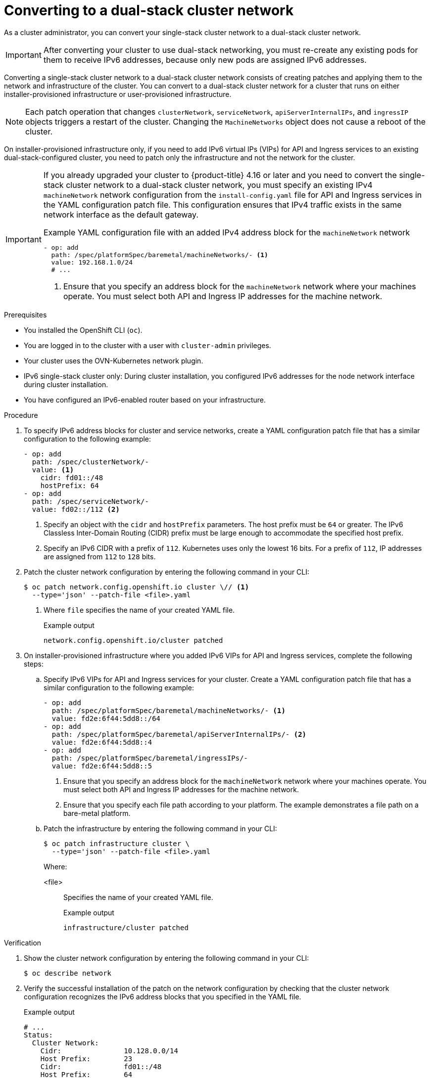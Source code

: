 // Module included in the following assemblies:
//
// * networking/converting-to-dual-stack.adoc

:_mod-docs-content-type: PROCEDURE
[id="nw-dual-stack-convert_{context}"]
= Converting to a dual-stack cluster network

As a cluster administrator, you can convert your single-stack cluster network to a dual-stack cluster network. 

[IMPORTANT]
====
After converting your cluster to use dual-stack networking, you must re-create any existing pods for them to receive IPv6 addresses, because only new pods are assigned IPv6 addresses.
====

Converting a single-stack cluster network to a dual-stack cluster network consists of creating patches and applying them to the network and infrastructure of the cluster. You can convert to a dual-stack cluster network for a cluster that runs on either installer-provisioned infrastructure or user-provisioned infrastructure.

[NOTE]
====
Each patch operation that changes `clusterNetwork`, `serviceNetwork`, `apiServerInternalIPs`, and `ingressIP` objects triggers a restart of the cluster. Changing the `MachineNetworks` object does not cause a reboot of the cluster.
====

On installer-provisioned infrastructure only, if you need to add IPv6 virtual IPs (VIPs) for API and Ingress services to an existing dual-stack-configured cluster, you need to patch only the infrastructure and not the network for the cluster.

[IMPORTANT]
====
If you already upgraded your cluster to {product-title} 4.16 or later and you need to convert the single-stack cluster network to a dual-stack cluster network, you must specify an existing IPv4 `machineNetwork` network configuration from the `install-config.yaml` file for API and Ingress services in the YAML configuration patch file. This configuration ensures that IPv4 traffic exists in the same network interface as the default gateway.

.Example YAML configuration file with an added IPv4 address block for the `machineNetwork` network
[source,yaml]
----
- op: add
  path: /spec/platformSpec/baremetal/machineNetworks/- <1>
  value: 192.168.1.0/24
  # ...
----
<1> Ensure that you specify an address block for the `machineNetwork` network where your machines operate. You must select both API and Ingress IP addresses for the machine network.
====

.Prerequisites

* You installed the OpenShift CLI (`oc`).
* You are logged in to the cluster with a user with `cluster-admin` privileges.
* Your cluster uses the OVN-Kubernetes network plugin.
* IPv6 single-stack cluster only: During cluster installation, you configured IPv6 addresses for the node network interface during cluster installation.
* You have configured an IPv6-enabled router based on your infrastructure.

.Procedure

. To specify IPv6 address blocks for cluster and service networks, create a YAML configuration patch file that has a similar configuration to the following example:
+
[source,yaml]
----
- op: add
  path: /spec/clusterNetwork/-
  value: <1>
    cidr: fd01::/48
    hostPrefix: 64
- op: add
  path: /spec/serviceNetwork/-
  value: fd02::/112 <2>
----
<1> Specify an object with the `cidr` and `hostPrefix` parameters. The host prefix must be `64` or greater. The IPv6 Classless Inter-Domain Routing (CIDR) prefix must be large enough to accommodate the specified host prefix.
<2> Specify an IPv6 CIDR with a prefix of `112`. Kubernetes uses only the lowest 16 bits. For a prefix of `112`, IP addresses are assigned from `112` to `128` bits.

. Patch the cluster network configuration by entering the following command in your CLI:
+
[source,terminal,subs="+quotes"]
----
$ oc patch network.config.openshift.io cluster \// <1>
  --type='json' --patch-file <file>.yaml
----
<1> Where `file` specifies the name of your created YAML file.
+
.Example output
[source,text]
----
network.config.openshift.io/cluster patched
----

. On installer-provisioned infrastructure where you added IPv6 VIPs for API and Ingress services, complete the following steps:
+
.. Specify IPv6 VIPs for API and Ingress services for your cluster. Create a YAML configuration patch file that has a similar configuration to the following example:
+
[source,yaml]
----
- op: add
  path: /spec/platformSpec/baremetal/machineNetworks/- <1>
  value: fd2e:6f44:5dd8::/64
- op: add
  path: /spec/platformSpec/baremetal/apiServerInternalIPs/- <2>
  value: fd2e:6f44:5dd8::4
- op: add
  path: /spec/platformSpec/baremetal/ingressIPs/-
  value: fd2e:6f44:5dd8::5
----
<1> Ensure that you specify an address block for the `machineNetwork` network where your machines operate. You must select both API and Ingress IP addresses for the machine network.
<2> Ensure that you specify each file path according to your platform. The example demonstrates a file path on a bare-metal platform.
+
.. Patch the infrastructure by entering the following command in your CLI:
+
[source,terminal,subs="+quotes"]
----
$ oc patch infrastructure cluster \
  --type='json' --patch-file <file>.yaml
----
+
Where:
+
<file>:: Specifies the name of your created YAML file.
+
.Example output
[source,text]
----
infrastructure/cluster patched
----

.Verification

. Show the cluster network configuration by entering the following command in your CLI:
+
[source,terminal]
----
$ oc describe network
----

. Verify the successful installation of the patch on the network configuration by checking that the cluster network configuration recognizes the IPv6 address blocks that you specified in the YAML file.
+
.Example output
[source,text]
----
# ...
Status:
  Cluster Network:
    Cidr:               10.128.0.0/14
    Host Prefix:        23
    Cidr:               fd01::/48
    Host Prefix:        64
  Cluster Network MTU:  1400
  Network Type:         OVNKubernetes
  Service Network:
    172.30.0.0/16
    fd02::/112
# ...
----

. Complete the following additional tasks for a cluster that runs on installer-provisioned infrastructure:
+
.. Show the cluster infrastructure configuration by entering the following command in your CLI:
+
[source,terminal]
----
$ oc describe infrastructure
----
+
.. Verify the successful installation of the patch on the cluster infrastructure by checking that the infrastructure recognizes the IPv6 address blocks that you specified in the YAML file.
+
.Example output
[source,text]
----
# ...
spec:
# ...
  platformSpec:
    baremetal:
      apiServerInternalIPs:
      - 192.168.123.5
      - fd2e:6f44:5dd8::4
      ingressIPs:
      - 192.168.123.10
      - fd2e:6f44:5dd8::5
status:
# ...
  platformStatus:
    baremetal:
      apiServerInternalIP: 192.168.123.5
      apiServerInternalIPs:
      - 192.168.123.5
      - fd2e:6f44:5dd8::4
      ingressIP: 192.168.123.10
      ingressIPs:
      - 192.168.123.10
      - fd2e:6f44:5dd8::5
# ...
----
